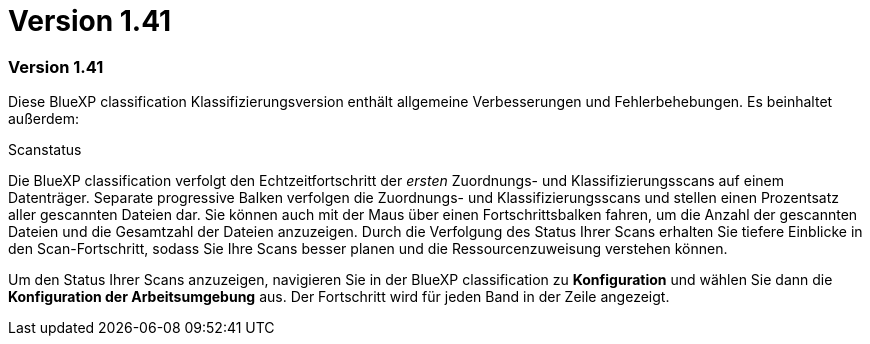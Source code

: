 = Version 1.41
:allow-uri-read: 




=== Version 1.41

Diese BlueXP classification Klassifizierungsversion enthält allgemeine Verbesserungen und Fehlerbehebungen. Es beinhaltet außerdem:

.Scanstatus
Die BlueXP classification verfolgt den Echtzeitfortschritt der _ersten_ Zuordnungs- und Klassifizierungsscans auf einem Datenträger. Separate progressive Balken verfolgen die Zuordnungs- und Klassifizierungsscans und stellen einen Prozentsatz aller gescannten Dateien dar. Sie können auch mit der Maus über einen Fortschrittsbalken fahren, um die Anzahl der gescannten Dateien und die Gesamtzahl der Dateien anzuzeigen. Durch die Verfolgung des Status Ihrer Scans erhalten Sie tiefere Einblicke in den Scan-Fortschritt, sodass Sie Ihre Scans besser planen und die Ressourcenzuweisung verstehen können.

Um den Status Ihrer Scans anzuzeigen, navigieren Sie in der BlueXP classification zu **Konfiguration** und wählen Sie dann die **Konfiguration der Arbeitsumgebung** aus. Der Fortschritt wird für jeden Band in der Zeile angezeigt.
